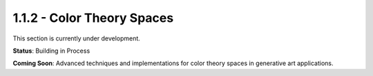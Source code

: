 1.1.2 - Color Theory Spaces
=========================

This section is currently under development.

**Status**: Building in Process

**Coming Soon**: Advanced techniques and implementations for color theory spaces in generative art applications.
